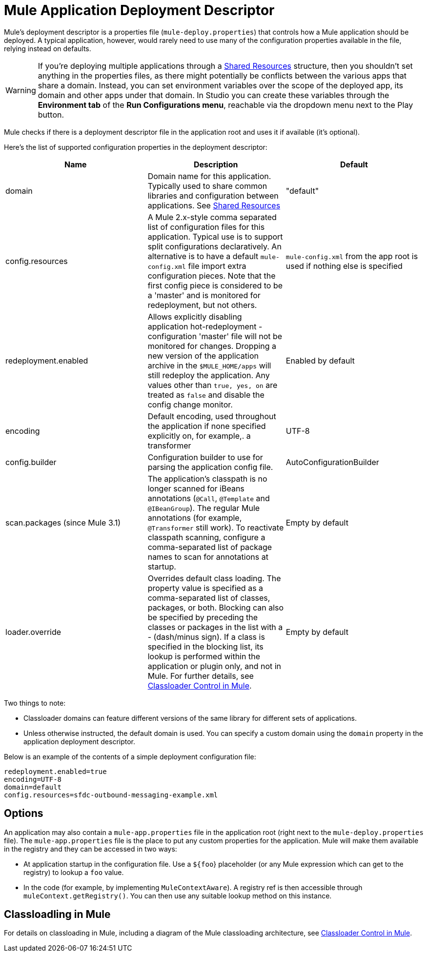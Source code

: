 = Mule Application Deployment Descriptor
:keywords: esb, deploy, configuration

Mule's deployment descriptor is a properties file (`mule-deploy.properties`) that controls how a Mule application should be deployed. A typical application, however, would rarely need to use many of the configuration properties available in the file, relying instead on defaults.

[WARNING]
If you're deploying multiple applications through a link:/mule-user-guide/v/3.7/shared-resources[Shared Resources] structure, then you shouldn't set anything in the properties files, as there might potentially be conflicts between the various apps that share a domain. Instead, you can set environment variables over the scope of the deployed app, its domain and other apps under that domain. In Studio you can create these variables through the *Environment tab* of the *Run Configurations menu*, reachable via the dropdown menu next to the Play button.

Mule checks if there is a deployment descriptor file in the application root and uses it if available (it's optional).

Here's the list of supported configuration properties in the deployment descriptor:

[%header,cols="34,33,33"]
|===
|Name |Description |Default
|domain |Domain name for this application. Typically used to share common libraries and configuration between applications. See link:/mule-user-guide/v/3.7/shared-resources[Shared Resources] |"default"
|config.resources |A Mule 2.x-style comma separated list of configuration files for this application. Typical use is to support split configurations declaratively. An alternative is to have a default `mule-config.xml` file import extra configuration pieces. Note that the first config piece is considered to be a 'master' and is monitored for redeployment, but not others. |`mule-config.xml` from the app root is used if nothing else is specified
|redeployment.enabled |Allows explicitly disabling application hot-redeployment - configuration 'master' file will not be monitored for changes. Dropping a new version of the application archive in the `$MULE_HOME/apps` will still redeploy the application. Any values other than `true, yes, on` are treated as `false` and disable the config change monitor. |Enabled by default
|encoding |Default encoding, used throughout the application if none specified explicitly on, for example,. a transformer |UTF-8
|config.builder |Configuration builder to use for parsing the application config file. |AutoConfigurationBuilder
|scan.packages (since Mule 3.1) |The application's classpath is no longer scanned for iBeans annotations (`@Call`, `@Template` and `@IBeanGroup`). The regular Mule annotations (for example, `@Transformer` still work). To reactivate classpath scanning, configure a comma-separated list of package names to scan for annotations at startup. |Empty by default
|loader.override |Overrides default class loading. The property value is specified as a comma-separated list of classes, packages, or both. Blocking can also be specified by preceding the classes or packages in the list with a - (dash/minus sign). If a class is specified in the blocking list, its lookup is performed within the application or plugin only, and not in Mule. For further details, see link:/mule-user-guide/v/3.7/classloader-control-in-mule[Classloader Control in Mule]. |Empty by default
|===

Two things to note:

* Classloader domains can feature different versions of the same library for different sets of applications.
* Unless otherwise instructed, the default domain is used. You can specify a custom domain using the `domain` property in the application deployment descriptor.

Below is an example of the contents of a simple deployment configuration file:

[source, code, linenums]
----
redeployment.enabled=true
encoding=UTF-8
domain=default
config.resources=sfdc-outbound-messaging-example.xml
----

== Options

An application may also contain a `mule-app.properties` file in the application root (right next to the `mule-deploy.properties` file). The `mule-app.properties` file is the place to put any custom properties for the application. Mule will make them available in the registry and they can be accessed in two ways:

* At application startup in the configuration file. Use a `${foo`} placeholder (or any Mule expression which can get to the registry) to lookup a `foo` value.
* In the code (for example, by implementing `MuleContextAware`). A registry ref is then accessible through `muleContext.getRegistry()`. You can then use any suitable lookup method on this instance.

== Classloadling in Mule

For details on classloading in Mule, including a diagram of the Mule classloading architecture, see link:/mule-user-guide/v/3.7/classloader-control-in-mule[Classloader Control in Mule].
